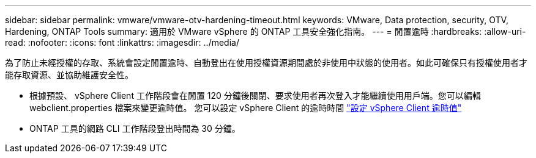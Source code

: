 ---
sidebar: sidebar 
permalink: vmware/vmware-otv-hardening-timeout.html 
keywords: VMware, Data protection, security, OTV, Hardening, ONTAP Tools 
summary: 適用於 VMware vSphere 的 ONTAP 工具安全強化指南。 
---
= 閒置逾時
:hardbreaks:
:allow-uri-read: 
:nofooter: 
:icons: font
:linkattrs: 
:imagesdir: ../media/


[role="lead"]
為了防止未經授權的存取、系統會設定閒置逾時、自動登出在使用授權資源期間處於非使用中狀態的使用者。如此可確保只有授權使用者才能存取資源、並協助維護安全性。

* 根據預設、 vSphere Client 工作階段會在閒置 120 分鐘後關閉、要求使用者再次登入才能繼續使用用戶端。您可以編輯 webclient.properties 檔案來變更逾時值。 您可以設定 vSphere Client 的逾時時間 https://docs.vmware.com/en/VMware-vSphere/7.0/com.vmware.vsphere.vcenterhost.doc/GUID-975412DE-CDCB-49A1-8E2A-0965325D33A5.html["設定 vSphere Client 逾時值"]
* ONTAP 工具的網路 CLI 工作階段登出時間為 30 分鐘。

